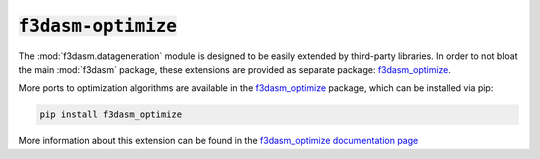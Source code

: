 .. _f3dasm-optimize:

:code:`f3dasm-optimize`
=======================


The :mod:`f3dasm.datageneration` module is designed to be easily extended by third-party libraries.
In order to not bloat the main :mod:`f3dasm` package, these extensions are provided as separate package: `f3dasm_optimize <https://github.com/bessagroup/f3dasm_optimize>`_.

More ports to optimization algorithms are available in the `f3dasm_optimize <https://github.com/bessagroup/f3dasm_optimize>`_ package, which can be installed via pip:

.. code-block:: bash

    pip install f3dasm_optimize

More information about this extension can be found in the `f3dasm_optimize documentation page <https://bessagroup.github.io/f3dasm_optimize/>`_